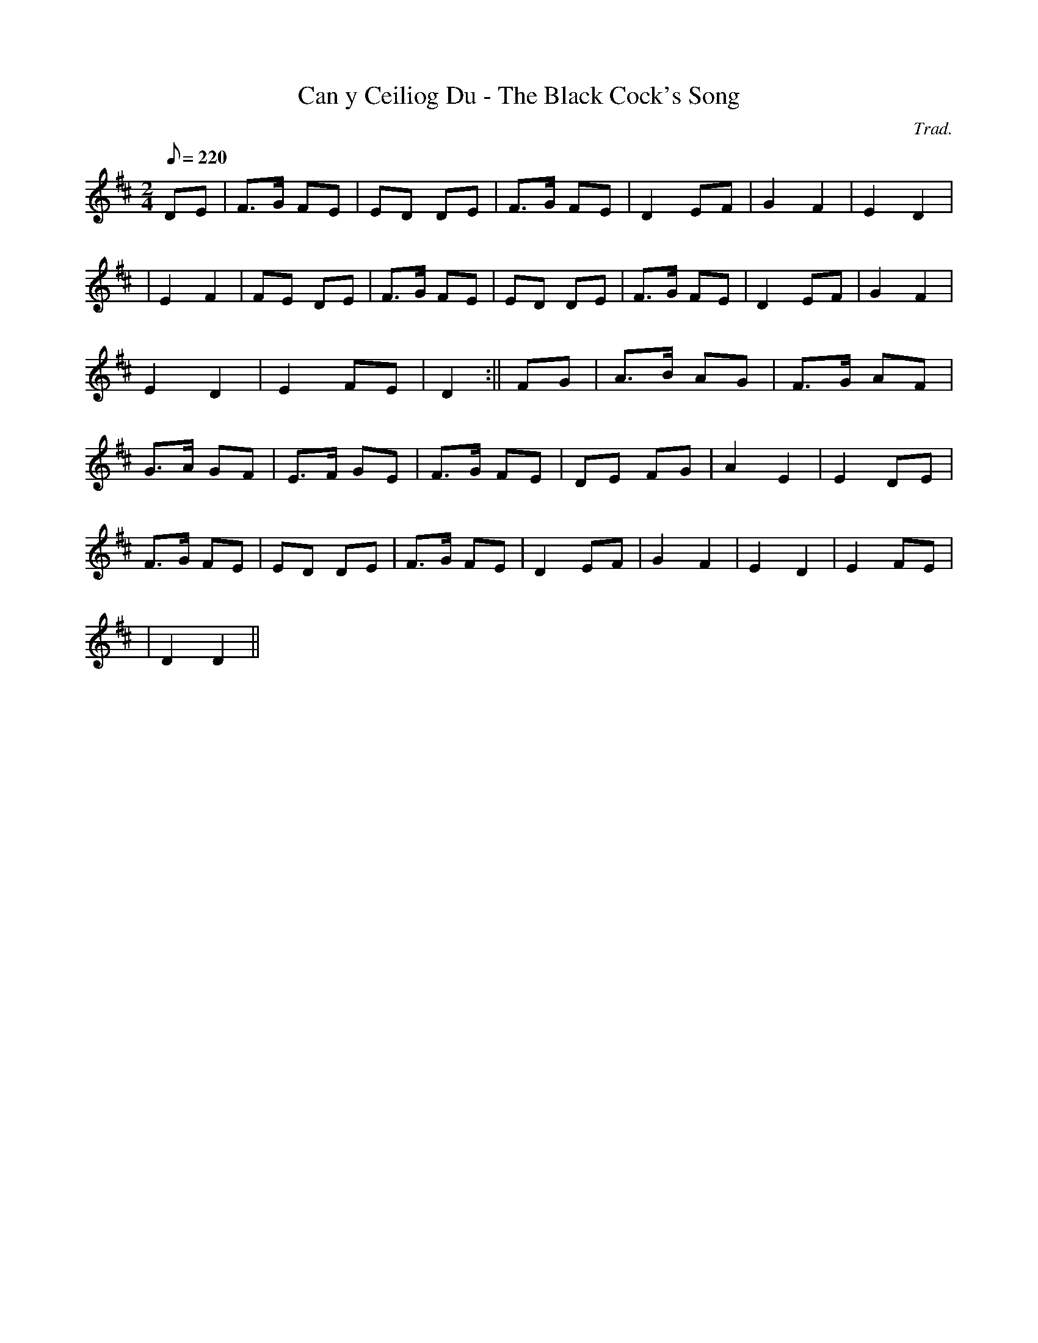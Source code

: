 X:139
T:Can y Ceiliog Du - The Black Cock's Song
M:2/4
L:1/8
Q:220
C:Trad.
R:Processional
K:D
DE | F>G FE | ED DE | F>G FE | D2 EF | G2 F2 | E2 D2|
| E2 F2 | FE DE | F>G FE | ED DE | F>G FE | D2 EF | G2 F2|
E2 D2 | E2 FE | D2 :|| FG | A>B AG | F>G AF |
G>A GF | E>F GE | F>G FE | DE FG | A2 E2 | E2 DE |
F>G FE | ED DE | F>G FE | D2 EF | G2 F2 | E2 D2 | E2 FE|
| D2 D2 ||
